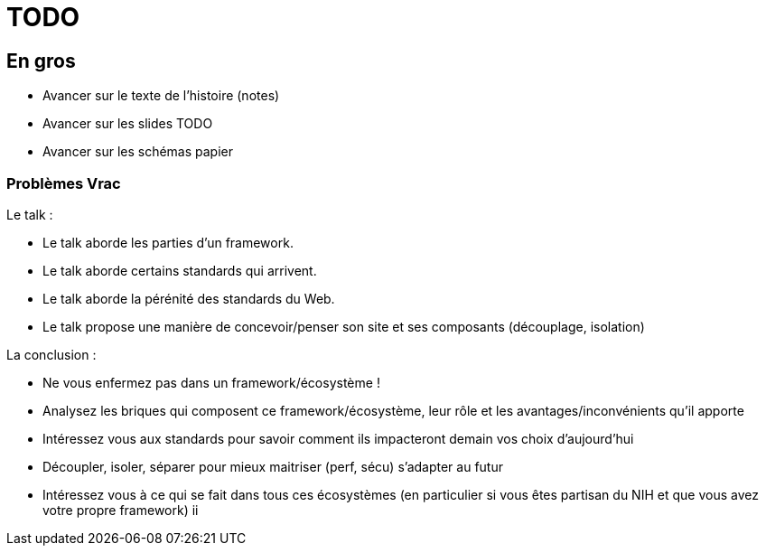 = TODO

== En gros

* Avancer sur le texte de l'histoire (notes)
* Avancer sur les slides TODO
* Avancer sur les schémas papier

=== Problèmes Vrac

Le talk :

* Le talk aborde les parties d'un framework.
* Le talk aborde certains standards qui arrivent.
* Le talk aborde la pérénité des standards du Web.
* Le talk propose une manière de concevoir/penser son site et ses composants (découplage, isolation)

La conclusion :

* Ne vous enfermez pas dans un framework/écosystème !
* Analysez les briques qui composent ce framework/écosystème, leur rôle et les avantages/inconvénients qu'il apporte
* Intéressez vous aux standards pour savoir comment ils impacteront demain vos choix d'aujourd'hui
* Découpler, isoler, séparer pour mieux maitriser (perf, sécu) s'adapter au futur
* Intéressez vous à ce qui se fait dans tous ces écosystèmes (en particulier si vous êtes partisan du NIH et que vous avez votre propre framework)
ii
